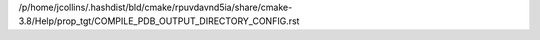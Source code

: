 /p/home/jcollins/.hashdist/bld/cmake/rpuvdavnd5ia/share/cmake-3.8/Help/prop_tgt/COMPILE_PDB_OUTPUT_DIRECTORY_CONFIG.rst